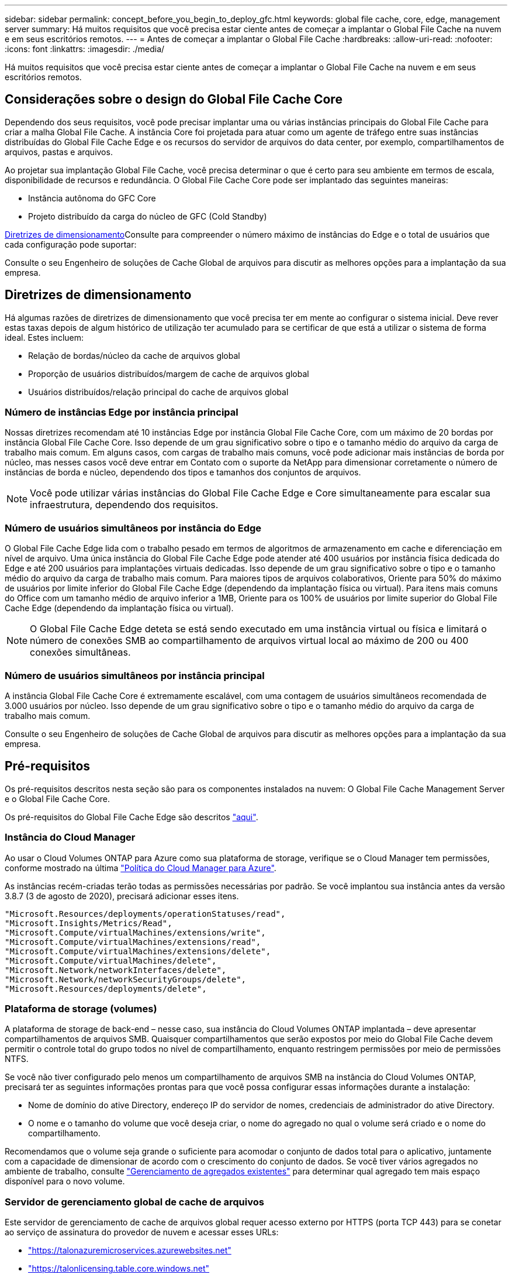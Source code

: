 ---
sidebar: sidebar 
permalink: concept_before_you_begin_to_deploy_gfc.html 
keywords: global file cache, core, edge, management server 
summary: Há muitos requisitos que você precisa estar ciente antes de começar a implantar o Global File Cache na nuvem e em seus escritórios remotos. 
---
= Antes de começar a implantar o Global File Cache
:hardbreaks:
:allow-uri-read: 
:nofooter: 
:icons: font
:linkattrs: 
:imagesdir: ./media/


[role="lead"]
Há muitos requisitos que você precisa estar ciente antes de começar a implantar o Global File Cache na nuvem e em seus escritórios remotos.



== Considerações sobre o design do Global File Cache Core

Dependendo dos seus requisitos, você pode precisar implantar uma ou várias instâncias principais do Global File Cache para criar a malha Global File Cache. A instância Core foi projetada para atuar como um agente de tráfego entre suas instâncias distribuídas do Global File Cache Edge e os recursos do servidor de arquivos do data center, por exemplo, compartilhamentos de arquivos, pastas e arquivos.

Ao projetar sua implantação Global File Cache, você precisa determinar o que é certo para seu ambiente em termos de escala, disponibilidade de recursos e redundância. O Global File Cache Core pode ser implantado das seguintes maneiras:

* Instância autônoma do GFC Core
* Projeto distribuído da carga do núcleo de GFC (Cold Standby)


<<Diretrizes de dimensionamento>>Consulte para compreender o número máximo de instâncias do Edge e o total de usuários que cada configuração pode suportar:

Consulte o seu Engenheiro de soluções de Cache Global de arquivos para discutir as melhores opções para a implantação da sua empresa.



== Diretrizes de dimensionamento

Há algumas razões de diretrizes de dimensionamento que você precisa ter em mente ao configurar o sistema inicial. Deve rever estas taxas depois de algum histórico de utilização ter acumulado para se certificar de que está a utilizar o sistema de forma ideal. Estes incluem:

* Relação de bordas/núcleo da cache de arquivos global
* Proporção de usuários distribuídos/margem de cache de arquivos global
* Usuários distribuídos/relação principal do cache de arquivos global




=== Número de instâncias Edge por instância principal

Nossas diretrizes recomendam até 10 instâncias Edge por instância Global File Cache Core, com um máximo de 20 bordas por instância Global File Cache Core. Isso depende de um grau significativo sobre o tipo e o tamanho médio do arquivo da carga de trabalho mais comum. Em alguns casos, com cargas de trabalho mais comuns, você pode adicionar mais instâncias de borda por núcleo, mas nesses casos você deve entrar em Contato com o suporte da NetApp para dimensionar corretamente o número de instâncias de borda e núcleo, dependendo dos tipos e tamanhos dos conjuntos de arquivos.


NOTE: Você pode utilizar várias instâncias do Global File Cache Edge e Core simultaneamente para escalar sua infraestrutura, dependendo dos requisitos.



=== Número de usuários simultâneos por instância do Edge

O Global File Cache Edge lida com o trabalho pesado em termos de algoritmos de armazenamento em cache e diferenciação em nível de arquivo. Uma única instância do Global File Cache Edge pode atender até 400 usuários por instância física dedicada do Edge e até 200 usuários para implantações virtuais dedicadas. Isso depende de um grau significativo sobre o tipo e o tamanho médio do arquivo da carga de trabalho mais comum. Para maiores tipos de arquivos colaborativos, Oriente para 50% do máximo de usuários por limite inferior do Global File Cache Edge (dependendo da implantação física ou virtual). Para itens mais comuns do Office com um tamanho médio de arquivo inferior a 1MB, Oriente para os 100% de usuários por limite superior do Global File Cache Edge (dependendo da implantação física ou virtual).


NOTE: O Global File Cache Edge deteta se está sendo executado em uma instância virtual ou física e limitará o número de conexões SMB ao compartilhamento de arquivos virtual local ao máximo de 200 ou 400 conexões simultâneas.



=== Número de usuários simultâneos por instância principal

A instância Global File Cache Core é extremamente escalável, com uma contagem de usuários simultâneos recomendada de 3.000 usuários por núcleo. Isso depende de um grau significativo sobre o tipo e o tamanho médio do arquivo da carga de trabalho mais comum.

Consulte o seu Engenheiro de soluções de Cache Global de arquivos para discutir as melhores opções para a implantação da sua empresa.



== Pré-requisitos

Os pré-requisitos descritos nesta seção são para os componentes instalados na nuvem: O Global File Cache Management Server e o Global File Cache Core.

Os pré-requisitos do Global File Cache Edge são descritos link:download_gfc_resources.html#global-file-cache-edge-requirements["aqui"].



=== Instância do Cloud Manager

Ao usar o Cloud Volumes ONTAP para Azure como sua plataforma de storage, verifique se o Cloud Manager tem permissões, conforme mostrado na última https://occm-sample-policies.s3.amazonaws.com/Policy_for_cloud_Manager_Azure_3.8.7.json["Política do Cloud Manager para Azure"^].

As instâncias recém-criadas terão todas as permissões necessárias por padrão. Se você implantou sua instância antes da versão 3.8.7 (3 de agosto de 2020), precisará adicionar esses itens.

[source, json]
----
"Microsoft.Resources/deployments/operationStatuses/read",
"Microsoft.Insights/Metrics/Read",
"Microsoft.Compute/virtualMachines/extensions/write",
"Microsoft.Compute/virtualMachines/extensions/read",
"Microsoft.Compute/virtualMachines/extensions/delete",
"Microsoft.Compute/virtualMachines/delete",
"Microsoft.Network/networkInterfaces/delete",
"Microsoft.Network/networkSecurityGroups/delete",
"Microsoft.Resources/deployments/delete",
----


=== Plataforma de storage (volumes)

A plataforma de storage de back-end – nesse caso, sua instância do Cloud Volumes ONTAP implantada – deve apresentar compartilhamentos de arquivos SMB. Quaisquer compartilhamentos que serão expostos por meio do Global File Cache devem permitir o controle total do grupo todos no nível de compartilhamento, enquanto restringem permissões por meio de permissões NTFS.

Se você não tiver configurado pelo menos um compartilhamento de arquivos SMB na instância do Cloud Volumes ONTAP, precisará ter as seguintes informações prontas para que você possa configurar essas informações durante a instalação:

* Nome de domínio do ative Directory, endereço IP do servidor de nomes, credenciais de administrador do ative Directory.
* O nome e o tamanho do volume que você deseja criar, o nome do agregado no qual o volume será criado e o nome do compartilhamento.


Recomendamos que o volume seja grande o suficiente para acomodar o conjunto de dados total para o aplicativo, juntamente com a capacidade de dimensionar de acordo com o crescimento do conjunto de dados. Se você tiver vários agregados no ambiente de trabalho, consulte link:task_managing_storage.html["Gerenciamento de agregados existentes"^] para determinar qual agregado tem mais espaço disponível para o novo volume.



=== Servidor de gerenciamento global de cache de arquivos

Este servidor de gerenciamento de cache de arquivos global requer acesso externo por HTTPS (porta TCP 443) para se conetar ao serviço de assinatura do provedor de nuvem e acessar esses URLs:

* https://talonazuremicroservices.azurewebsites.net["https://talonazuremicroservices.azurewebsites.net"]
* https://talonlicensing.table.core.windows.net["https://talonlicensing.table.core.windows.net"]


Esta porta deve ser excluída de quaisquer dispositivos de otimização WAN ou políticas de restrição de firewall para que o software Global File Cache funcione corretamente.

O Global File Cache Management Server também requer um nome único (geográfico) NetBIOS para a instância (como GFC-MS1).


NOTE: Um servidor de gerenciamento pode oferecer suporte a várias instâncias globais de Cache de arquivos implantadas em diferentes ambientes de trabalho. Quando implantado a partir do Cloud Manager, cada ambiente de trabalho tem seu próprio storage de back-end separado e não conterá os mesmos dados.



=== Global File Cache Core

Este Global File Cache Core escuta o intervalo de portas TCP 6618-6630. Dependendo da configuração do firewall ou do grupo de segurança de rede (NSG), talvez seja necessário permitir explicitamente o acesso a essas portas por meio de regras de porta de entrada. Além disso, essas portas devem ser excluídas de quaisquer dispositivos de otimização de WAN ou políticas de restrição de firewall para que o software Global File Cache funcione corretamente.

Os requisitos principais do Global File Cache são:

* Um nome único (geográfico) NetBIOS para a instância (como GFC-Core1)
* Nome de domínio do ative Directory
+
** As instâncias de cache de arquivos globais devem ser Unidas ao domínio do ative Directory.
** As instâncias de cache de arquivo global devem ser gerenciadas em uma unidade organizacional específica (UO) Global File Cache e excluídas dos GPOs herdados da empresa.


* Conta de serviço. Os serviços neste Global File Cache Core são executados como uma conta de usuário de domínio específica. Essa conta, também conhecida como conta de serviço, deve ter o seguinte Privileges em cada um dos servidores SMB que serão associados à instância central de cache de arquivos global:
+
** A conta de serviço provisionado deve ser um usuário de domínio.




Dependendo do nível de restrições e GPOs no ambiente de rede, essa conta pode exigir Privileges de administrador de domínio.

* Deve ter Privileges "Executar como serviço".
* A senha deve ser definida como "nunca expire".
* A opção conta "o usuário deve alterar senha no próximo logon" deve ser DESATIVADA (desmarcada).
* Ele deve ser um membro do grupo de operadores de backup internos do servidor de arquivos back-end (isso é ativado automaticamente quando implantado por meio do Cloud Manager).




=== Servidor de gerenciamento de licenças

* O Global File Cache License Management Server (LMS) deve ser configurado em uma edição padrão ou Datacenter do Microsoft Windows Server 2016 ou edição padrão ou Datacenter do Windows Server 2019, de preferência na instância Global File Cache Core no datacenter ou na nuvem.
* Se você precisar de uma instância separada do Global File Cache LMS, você precisará instalar o pacote de instalação mais recente do software Global File Cache em uma instância do Microsoft Windows Server imaculada.
* A instância do LMS precisa ser capaz de se conetar ao serviço de assinatura (Serviços do Azure / internet pública) usando HTTPS (porta TCP 443).
* As instâncias Core e Edge precisam se conetar à instância LMS usando HTTPS (porta TCP 443).




=== Rede

* Firewall: As portas TCP devem ser permitidas entre o Global File Cache Edge e as instâncias Core.
* Portas TCP: 443 (HTTPS), 6618–6630.
* Os dispositivos de otimização de rede (como Riverbed Steelhead) devem ser configurados para passar por portas específicas do Global File Cache (TCP 6618-6630).

